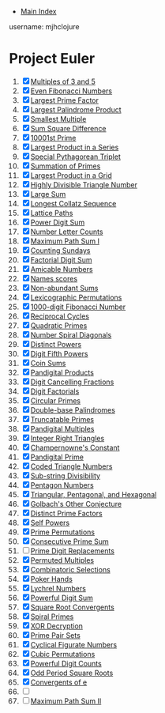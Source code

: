+ [[../index.org][Main Index]]

username: mjhclojure

* Project Euler
1. [X] [[./001.org][Multiples of 3 and 5]]
2. [X] [[./002.org][Even Fibonacci Numbers]]
3. [X] [[./003.org][Largest Prime Factor]]
4. [X] [[./004.org][Largest Palindrome Product]]
5. [X] [[./005.org][Smallest Multiple]]
6. [X] [[./006.org][Sum Square Difference]]
7. [X] [[./007.org][10001st Prime]]
8. [X] [[./008.org][Largest Product in a Series]]
9. [X] [[./009.org][Special Pythagorean Triplet]]
10. [X] [[./010.org][Summation of Primes]]
11. [X] [[./011.org][Largest Product in a Grid]]
12. [X] [[./012.org][Highly Divisible Triangle Number]]
13. [X] [[./013.org][Large Sum]]
14. [X] [[./014.org][Longest Collatz Sequence]]
15. [X] [[./015.org][Lattice Paths]]
16. [X] [[./016.org][Power Digit Sum]]
17. [X] [[./017.org][Number Letter Counts]]
18. [X] [[./018.org][Maximum Path Sum I]]
19. [X] [[./019.org][Counting Sundays]]
20. [X] [[./020.org][Factorial Digit Sum]]
21. [X] [[./021.org][Amicable Numbers]]
22. [X] [[./022.org][Names scores]]
23. [X] [[./023.org][Non-abundant Sums]]
24. [X] [[./024.org][Lexicographic Permutations]]
25. [X] [[./025.org][1000-digit Fibonacci Number]]
26. [X] [[./026.org][Reciprocal Cycles]]
27. [X] [[./027.org][Quadratic Primes]]
28. [X] [[./028.org][Number Spiral Diagonals]]
29. [X] [[./029.org][Distinct Powers]]
30. [X] [[./030.org][Digit Fifth Powers]]
31. [X] [[./031.org][Coin Sums]]
32. [X] [[./032.org][Pandigital Products]]
33. [X] [[./033.org][Digit Cancelling Fractions]]
34. [X] [[./034.org][Digit Factorials]]
35. [X] [[./035.org][Circular Primes]]
36. [X] [[./036.org][Double-base Palindromes]]
37. [X] [[./037.org][Truncatable Primes]]
38. [X] [[./038.org][Pandigital Multiples]]
39. [X] [[./039.org][Integer Right Triangles]]
40. [X] [[./040.org][Champernowne's Constant]]
41. [X] [[./041.org][Pandigital Prime]]
42. [X] [[./042.org][Coded Triangle Numbers]]
43. [X] [[./043.org][Sub-string Divisibility]]
44. [X] [[./044.org][Pentagon Numbers]]
45. [X] [[./045.org][Triangular, Pentagonal, and Hexagonal]]
46. [X] [[./046.org][Golbach's Other Conjecture]]
47. [X] [[./047.org][Distinct Prime Factors]]
48. [X] [[./048.org][Self Powers]]
49. [X] [[./049.org][Prime Permutations]]
50. [X] [[./050.org][Consecutive Prime Sum]]
51. [ ] [[./051.org][Prime Digit Replacements]]
52. [X] [[./052.org][Permuted Multiples]]
53. [X] [[./053.org][Combinatoric Selections]]
54. [X] [[./054.org][Poker Hands]]
55. [X] [[./055.org][Lychrel Numbers]]
56. [X] [[./056.org][Powerful Digit Sum]]
57. [X] [[./057.org][Square Root Convergents]]
58. [X] [[./058.org][Spiral Primes]]
59. [X] [[./059.org][XOR Decryption]]
60. [X] [[./060.org][Prime Pair Sets]]
61. [X] [[./061.org][Cyclical Figurate Numbers]]
62. [X] [[./062.org][Cubic Permutations]]
63. [X] [[./063.org][Powerful Digit Counts]]
64. [X] [[./064.org][Odd Period Square Roots]]
65. [X] [[./065.org][Convergents of e]]
66. [ ]
67. [ ] [[./067.org][Maximum Path Sum II]]
